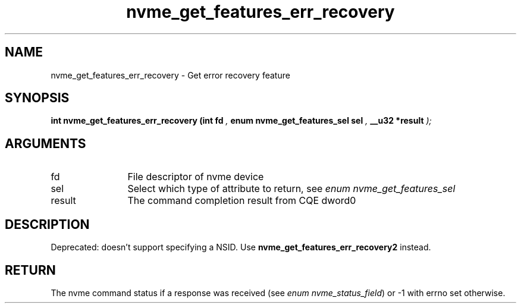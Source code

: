 .TH "nvme_get_features_err_recovery" 9 "nvme_get_features_err_recovery" "April 2025" "libnvme API manual" LINUX
.SH NAME
nvme_get_features_err_recovery \- Get error recovery feature
.SH SYNOPSIS
.B "int" nvme_get_features_err_recovery
.BI "(int fd "  ","
.BI "enum nvme_get_features_sel sel "  ","
.BI "__u32 *result "  ");"
.SH ARGUMENTS
.IP "fd" 12
File descriptor of nvme device
.IP "sel" 12
Select which type of attribute to return, see \fIenum nvme_get_features_sel\fP
.IP "result" 12
The command completion result from CQE dword0
.SH "DESCRIPTION"

Deprecated: doesn't support specifying a NSID.
Use \fBnvme_get_features_err_recovery2\fP instead.
.SH "RETURN"
The nvme command status if a response was received (see
\fIenum nvme_status_field\fP) or -1 with errno set otherwise.
